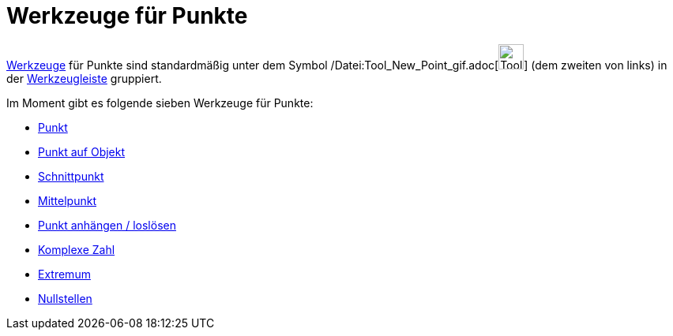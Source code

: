 = Werkzeuge für Punkte
:page-en: tools/Point_Tools
ifdef::env-github[:imagesdir: /de/modules/ROOT/assets/images]

xref:/Werkzeuge.adoc[Werkzeuge] für Punkte sind standardmäßig unter dem Symbol
/Datei:Tool_New_Point_gif.adoc[image:Tool_New_Point.gif[Tool New Point.gif,width=32,height=32]] (dem zweiten von links)
in der xref:/Werkzeugleiste.adoc[Werkzeugleiste] gruppiert.

Im Moment gibt es folgende sieben Werkzeuge für Punkte:

* xref:/tools/Punkt.adoc[Punkt]
* xref:/tools/Punkt_auf_Objekt.adoc[Punkt auf Objekt]
* xref:/tools/Schnittpunkt.adoc[Schnittpunkt]
* xref:/tools/Mittelpunkt.adoc[Mittelpunkt]
* xref:/tools/Punkt_anhängen_loslösen.adoc[Punkt anhängen / loslösen]
* xref:/tools/Komplexe_Zahl.adoc[Komplexe Zahl]
* xref:/tools/Extremum.adoc[Extremum]
* xref:/tools/Nullstellen.adoc[Nullstellen]
